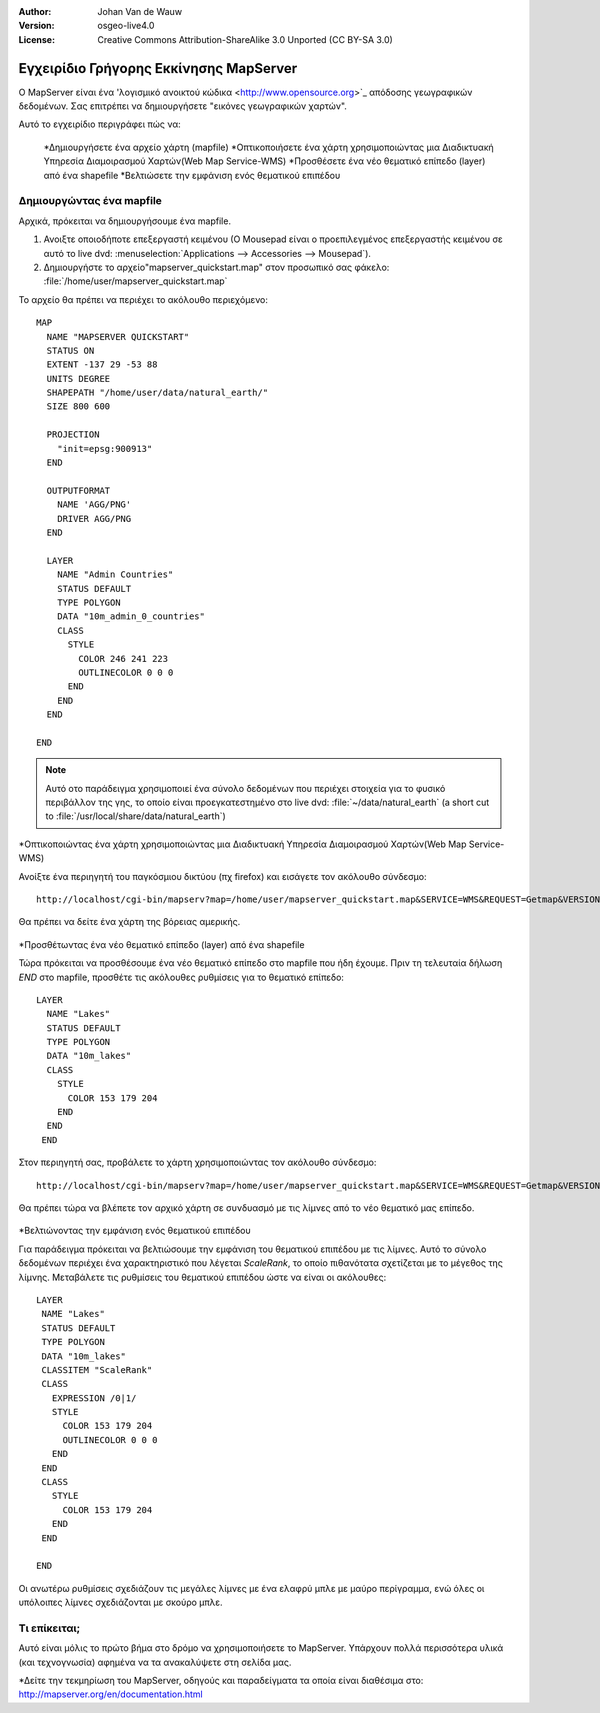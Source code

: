 :Author: Johan Van de Wauw
:Version: osgeo-live4.0
:License: Creative Commons Attribution-ShareAlike 3.0 Unported  (CC BY-SA 3.0)

.. _mapserver-quickstart:

.. image:: ../../images/project_logos/logo-mapserver-new.png
  :scale: 65 %
  :alt: Project logo
  :align: right
  :target: http://mapserver.org/

.. image:: ../../images/logos/OSGeo_project.png
  :scale: 100 %
  :alt: OSGeo Project
  :align: right
  :target: http://www.osgeo.org


***************************************
Εγχειρίδιο Γρήγορης Εκκίνησης MapServer
***************************************

Ο MapServer είναι ένα 'λογισμικό ανοικτού κώδικα <http://www.opensource.org>`_ απόδοσης γεωγραφικών δεδομένων. Σας επιτρέπει να δημιουργήσετε "εικόνες γεωγραφικών χαρτών".

Αυτό το εγχειρίδιο περιγράφει πώς να:
     
  *Δημιουργήσετε ένα αρχείο χάρτη (mapfile)
  *Οπτικοποιήσετε ένα χάρτη χρησιμοποιώντας μια Διαδικτυακή Υπηρεσία Διαμοιρασμού Χαρτών(Web Map Service-WMS)
  *Προσθέσετε ένα νέο θεματικό επίπεδο (layer) από ένα shapefile
  *Βελτιώσετε την εμφάνιση ενός θεματικού επιπέδου

Δημιουργώντας ένα mapfile
=========================

Αρχικά, πρόκειται να δημιουργήσουμε ένα mapfile. 

#. Ανοιξτε οποιοδήποτε επεξεργαστή κειμένου (Ο Mousepad είναι ο προεπιλεγμένος επεξεργαστής κειμένου σε αυτό το live dvd: :menuselection:`Applications --> Accessories --> Mousepad`).
#. Δημιουργήστε το αρχείο"mapserver_quickstart.map" στον προσωπικό σας φάκελο: :file:`/home/user/mapserver_quickstart.map`

Το αρχείο θα πρέπει να περιέχει το ακόλουθο περιεχόμενο::

  MAP
    NAME "MAPSERVER QUICKSTART"
    STATUS ON
    EXTENT -137 29 -53 88
    UNITS DEGREE
    SHAPEPATH "/home/user/data/natural_earth/"
    SIZE 800 600
  
    PROJECTION
      "init=epsg:900913" 
    END

    OUTPUTFORMAT
      NAME 'AGG/PNG'
      DRIVER AGG/PNG
    END

    LAYER
      NAME "Admin Countries"
      STATUS DEFAULT
      TYPE POLYGON
      DATA "10m_admin_0_countries"
      CLASS 
        STYLE
          COLOR 246 241 223
          OUTLINECOLOR 0 0 0
        END
      END 
    END

  END

.. note::
   Αυτό οτο παράδειγμα χρησιμοποιεί ένα σύνολο δεδομένων που περιέχει στοιχεία για το φυσικό περιβάλλον της γης, το οποίο είναι προεγκατεστημένο στο live dvd: :file:`~/data/natural_earth` (a short cut to :file:`/usr/local/share/data/natural_earth`)


*Οπτικοποιώντας ένα χάρτη χρησιμοποιώντας μια Διαδικτυακή Υπηρεσία Διαμοιρασμού Χαρτών(Web Map Service-WMS)

Ανοίξτε ένα περιηγητή του παγκόσμιου δικτύου (πχ firefox) και εισάγετε τον ακόλουθο σύνδεσμο::

 http://localhost/cgi-bin/mapserv?map=/home/user/mapserver_quickstart.map&SERVICE=WMS&REQUEST=Getmap&VERSION=1.1.1&LAYERS=Admin%20Countries&SRS=EPSG:4326&BBOX=-137,29,-53,88&FORMAT=AGG/PNG&WIDTH=800&HEIGHT=600

Θα πρέπει να δείτε ένα χάρτη της βόρειας αμερικής.

  .. image:: ../../images/screenshots/800x600/mapserver_map.png
    :scale: 70 %

*Προσθέτωντας ένα νέο θεματικό επίπεδο (layer) από ένα shapefile

Τώρα πρόκειται να προσθέσουμε ένα νέο θεματικό επίπεδο στο mapfile που ήδη έχουμε. Πριν τη τελευταία δήλωση *END* στο mapfile, προσθέτε τις ακόλουθες ρυθμίσεις για το θεματικό επίπεδο::

 LAYER
   NAME "Lakes"
   STATUS DEFAULT
   TYPE POLYGON
   DATA "10m_lakes"
   CLASS 
     STYLE
       COLOR 153 179 204
     END
   END 
  END
 

Στον περιηγητή σας, προβάλετε το χάρτη χρησιμοποιώντας τον ακόλουθο σύνδεσμο::

 http://localhost/cgi-bin/mapserv?map=/home/user/mapserver_quickstart.map&SERVICE=WMS&REQUEST=Getmap&VERSION=1.1.1&LAYERS=Admin%20Countries,Lakes&SRS=EPSG:4326&BBOX=-137,29,-53,88&FORMAT=AGG/PNG&WIDTH=800&HEIGHT=600

Θα πρέπει τώρα να βλέπετε τον αρχικό χάρτη σε συνδυασμό με τις λίμνες από το νέο θεματικό μας επίπεδο.

  .. image:: ../../images/screenshots/800x600/mapserver_lakes.png
    :scale: 70 %

*Βελτιώνοντας την εμφάνιση ενός θεματικού επιπέδου

Για παράδειγμα πρόκειται να βελτιώσουμε την εμφάνιση του  θεματικού επιπέδου με τις λίμνες. Αυτό το σύνολο δεδομένων περιέχει ένα χαρακτηριστικό που λέγεται *ScaleRank*, το οποίο πιθανότατα σχετίζεται με το μέγεθος της λίμνης. Μεταβάλετε τις ρυθμίσεις του θεματικού επιπέδου ώστε να είναι οι ακόλουθες::

  LAYER
   NAME "Lakes"
   STATUS DEFAULT
   TYPE POLYGON
   DATA "10m_lakes"
   CLASSITEM "ScaleRank" 
   CLASS 
     EXPRESSION /0|1/  
     STYLE
       COLOR 153 179 204
       OUTLINECOLOR 0 0 0
     END
   END 
   CLASS 
     STYLE
       COLOR 153 179 204
     END
   END 

  END

Οι ανωτέρω ρυθμίσεις σχεδιάζουν τις μεγάλες λίμνες με ένα ελαφρύ μπλε με μαύρο περίγραμμα, ενώ όλες οι υπόλοιπες λίμνες σχεδιάζονται με σκούρο μπλε.

  .. image:: ../../images/screenshots/800x600/mapserver_lakes_scalerank.png
    :scale: 70 %

Τι επίκειται;
=============

Αυτό είναι μόλις το πρώτο βήμα στο δρόμο να χρησιμοποιήσετε το MapServer. Υπάρχουν πολλά περισσότερα υλικά (και τεχνογνωσία) αφημένα να τα ανακαλύψετε στη σελίδα μας.

*Δείτε την τεκμηρίωση του MapServer, οδηγούς και παραδείγματα τα οποία είναι διαθέσιμα στο: http://mapserver.org/en/documentation.html
